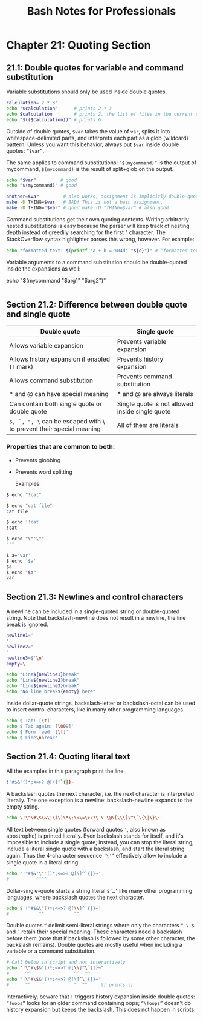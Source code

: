 #+STARTUP: showeverything
#+title: Bash Notes for Professionals

* Chapter 21: Quoting Section

** 21.1: Double quotes for variable and command substitution

   Variable substitutions should only be used inside double quotes.

#+begin_src bash
  calculation='2 * 3'
  echo "$calculation"      # prints 2 * 3
  echo $calculation        # prints 2, the list of files in the current directory, and 3
  echo "$(($calculation))" # prints 6
#+end_src

   Outside of double quotes, ~$var~ takes the value of ~var~, splits it into
   whitespace-delimited parts, and interprets each part as a glob (wildcard)
   pattern. Unless you want this behavior, always put ~$var~ inside double
   quotes: ~“$var”~.

   The same applies to command substitutions: ~“$(mycommand)”~ is the output of
   mycommand, ~$(mycommand)~ is the result of split+glob on the output.

#+begin_src bash
  echo "$var"         # good
  echo "$(mycommand)" # good

  another=$var         # also works, assignment is implicitly double-quoted
  make -D THING=$var   # BAD! This is not a bash assignment.
  make -D THING="$var" # good make -D "THING=$var" # also good
#+end_src

   Command substitutions get their own quoting contexts. Writing arbitrarily
   nested substitutions is easy because the parser will keep track of nesting
   depth instead of greedily searching for the first " character. The
   StackOverﬂow syntax highlighter parses this wrong, however. For example:

#+begin_src bash
  echo "formatted text: $(printf "a + b = %04d" "${c}")" # “formatted text: a + b = 0000”
#+end_src

   Variable arguments to a command substitution should be double-quoted inside
   the expansions as well:

  echo "$(mycommand "$arg1" "$arg2")"
#+begin_src bash
#+end_src

** Section 21.2: Difference between double quote and single quote

| Double quote                                                        | Single quote                                    |
|---------------------------------------------------------------------+-------------------------------------------------|
| Allows variable expansion                                           | Prevents variable expansion                     |
| Allows history expansion if enabled (~!~ mark)                      | Prevents history expansion                      |
| Allows command substitution                                         | Prevents command substitution                   |
| * and @ can have special meaning                                    | * and @ are always literals                     |
| Can contain both single quote or double quote                       | Single quote is not allowed inside single quote |
| ~$, `, ", \~ can be escaped with \ to prevent their special meaning | All of them are literals                        |

*** Properties that are common to both:
    * Prevents globbing
    * Prevents word splitting

      Examples:

#+begin_src bash
  $ echo "!cat"

  $ echo "cat file"
  cat file

  $ echo '!cat'
  !cat

  $ echo "\"'\""
  "'"

  $ a='var'
  $ echo '$a'
  $a
  $ echo "$a"
  var
#+end_src

** Section 21.3: Newlines and control characters

   A newline can be included in a single-quoted string or double-quoted string.
   Note that backslash-newline does not result in a newline, the line break is
   ignored.

#+begin_src bash
  newline1='
  '
  newline2="
  "
  newline3=$'\n'
  empty=\

  echo "Line${newline1}break"
  echo "Line${newline2}break"
  echo "Line${newline3}break"
  echo "No line break${empty} here"
#+end_src

   Inside dollar-quote strings, backslash-letter or backslash-octal can be used
   to insert control characters, like in many other programming languages.

#+begin_src bash
  echo $'Tab: [\t]'
  echo $'Tab again: [\009]'
  echo $'Form feed: [\f]'
  echo $'Line\nbreak'
#+end_src

** Section 21.4: Quoting literal text

   All the examples in this paragraph print the line

#+begin_src bash
  !"#$&'()*;<=>? @[\]^`{|}~
#+end_src

   A backslash quotes the next character, i.e. the next character is interpreted
   literally. The one exception is a newline: backslash-newline expands to the
   empty string.

#+begin_src bash
  echo \!\"\#\$\&\'\(\)\*\;\<\=\>\?\ \ \@\[\\\]\^\`\{\|\}\~
#+end_src

   All text between single quotes (forward quotes ~‘~, also known as apostrophe)
   is printed literally. Even backslash stands for itself, and it's impossible
   to include a single quote; instead, you can stop the literal string, include
   a literal single quote with a backslash, and start the literal string again.
   Thus the 4-character sequence ~‘\'’~ eﬀectively allow to include a single quote
   in a literal string.

#+begin_src bash
  echo '!"#$&'\''()*;<=>? @[\]^`{|}~'
  #          ^^^^
#+end_src

   Dollar-single-quote starts a string literal ~$‘…’~ like many other programming
   languages, where backslash quotes the next character.

#+begin_src bash
echo $'!"#$&\'()*;<=>? @[\\]^`{|}~'
#           ^^           ^^
#+end_src

   Double quotes ~“~ delimit semi-literal strings where only the characters ~“ \ $~
   and ~`~ retain their special meaning. These characters need a backslash before
   them (note that if backslash is followed by some other character, the
   backslash remains). Double quotes are mostly useful when including a variable
   or a command substitution.

#+begin_src bash
# Call below in script and not interactively
echo "!\"#\$&'()*;<=>? @[\\]^\`{|}~"
#      ^^                ^^  ^^
echo "!\"#\$&'()*;<=>? @[\]^\`{|}~"
#      ^^                ^  ^^     \[ prints \[
#+end_src

   Interactively, beware that ~!~ triggers history expansion inside double quotes:
   ~“!oops”~ looks for an older command containing oops; ~“\!oops”~ doesn't do
   history expansion but keeps the backslash. This does not happen in scripts.
